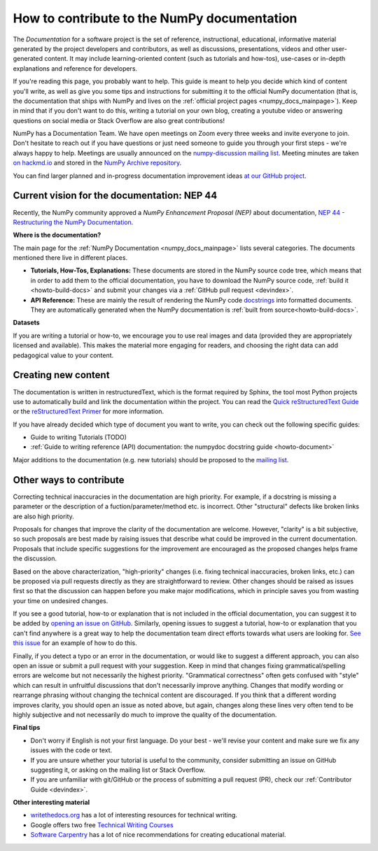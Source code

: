 .. _howto-docs:

############################################
How to contribute to the NumPy documentation
############################################

The *Documentation* for a software project is the set of reference,
instructional, educational, informative material generated by the project
developers and contributors, as well as discussions, presentations, videos and
other user-generated content. It may include learning-oriented content (such as
tutorials and how-tos), use-cases or in-depth explanations and reference for
developers.

If you're reading this page, you probably want to help. This guide is meant to
help you decide which kind of content you'll write, as well as give you some
tips and instructions for submitting it to the official NumPy documentation
(that is, the documentation that ships with NumPy and lives on the
:ref:`official project pages <numpy_docs_mainpage>`). Keep in mind that if you
don't want to do this, writing a tutorial on your own blog, creating a youtube
video or answering questions on social media or Stack Overflow are also great
contributions!

NumPy has a Documentation Team. We have open meetings on Zoom every three weeks
and invite everyone to join. Don't hesitate to reach out if you have questions
or just need someone to guide you through your first steps - we're always happy
to help. Meetings are usually announced on the `numpy-discussion mailing list
<https://mail.python.org/mailman/listinfo/numpy-discussion>`__. Meeting minutes
are taken `on hackmd.io <https://hackmd.io/oB_boakvRqKR-_2jRV-Qjg>`__ and stored
in the `NumPy Archive repository <https://github.com/numpy/archive>`__.

You can find larger planned and in-progress documentation improvement ideas `at
our GitHub project <https://github.com/orgs/numpy/projects/2>`__.

Current vision for the documentation: NEP 44
--------------------------------------------

Recently, the NumPy community approved a *NumPy Enhancement Proposal (NEP)*
about documentation, `NEP 44 - Restructuring the NumPy Documentation
<https://www.numpy.org/neps/nep-0044-restructuring-numpy-docs>`__.

**Where is the documentation?**

The main page for the :ref:`NumPy Documentation <numpy_docs_mainpage>` lists
several categories. The documents mentioned there live in different places.

- **Tutorials, How-Tos, Explanations:** These documents are stored in the NumPy
  source code tree, which means that in order to add them to the official
  documentation, you have to download the NumPy source code,
  :ref:`build it <howto-build-docs>` and submit your changes via a
  :ref:`GitHub pull request <devindex>`.

- **API Reference:** These are mainly the result of rendering the NumPy code
  `docstrings <https://www.python.org/dev/peps/pep-0257/>`__ into formatted
  documents. They are automatically generated when the NumPy documentation is
  :ref:`built from source<howto-build-docs>`.

**Datasets**

If you are writing a tutorial or how-to, we encourage you to use real images and
data (provided they are appropriately licensed and available). This makes the
material more engaging for readers, and choosing the right data can add
pedagogical value to your content.

Creating new content
--------------------

The documentation is written in restructuredText, which is the format required
by Sphinx, the tool most Python projects use to automatically build and link the
documentation within the project. You can read the
`Quick reStructuredText Guide
<https://docutils.sourceforge.io/docs/user/rst/quickref.html>`__ or the
`reStructuredText Primer
<http://www.sphinx-doc.org/en/stable/usage/restructuredtext/basics.html>`__ for
more information.

If you have already decided which type of document you want to write, you can
check out the following specific guides:

- Guide to writing Tutorials (TODO)
- :ref:`Guide to writing reference (API) documentation: the numpydoc docstring
  guide <howto-document>`

Major additions to the documentation (e.g. new tutorials) should be proposed to
the `mailing list
<https://mail.python.org/mailman/listinfo/numpy-discussion>`__.
  
Other ways to contribute
------------------------

Correcting technical inaccuracies in the documentation are high priority. For
example, if a docstring is missing a parameter or the description of a
fuction/parameter/method etc. is incorrect. Other "structural" defects like
broken links are also high priority.

Proposals for changes that improve the clarity of the documentation are welcome.
However, "clarity" is a bit subjective, so such proposals are best made by
raising issues that describe what could be improved in the current
documentation. Proposals that include specific suggestions for the improvement
are encouraged as the proposed changes helps frame the discussion.

Based on the above characterization, "high-priority" changes (i.e. fixing
technical inaccuracies, broken links, etc.) can be proposed via pull requests
directly as they are straightforward to review. Other changes should be raised
as issues first so that the discussion can happen before you make major
modifications, which in principle saves you from wasting your time on
undesired changes.

If you see a good tutorial, how-to or explanation that is not included in the
official documentation, you can suggest it to be added by `opening an issue on
GitHub <https://github.com/numpy/numpy/issues>`__. Similarly, opening issues to
suggest a tutorial, how-to or explanation that you can't find anywhere is a
great way to help the documentation team direct efforts towards what users are
looking for. `See this issue <https://github.com/numpy/numpy/issues/15760>`__
for an example of how to do this.

Finally, if you detect a typo or an error in the documentation, or would like to
suggest a different approach, you can also open an issue or submit a pull
request with your suggestion. Keep in mind that changes fixing
grammatical/spelling errors are welcome but not necessarily the highest
priority. "Grammatical correctness" often gets confused with "style" which can
result in unfruitful discussions that don't necessarily improve anything.
Changes that modify wording or rearrange phrasing without changing the technical
content are discouraged. If you think that a different wording improves clarity,
you should open an issue as noted above, but again, changes along these lines
very often tend to be highly subjective and not necessarily do much to improve
the quality of the documentation.

**Final tips**

- Don't worry if English is not your first language. Do your best - we'll revise
  your content and make sure we fix any issues with the code or text.
- If you are unsure whether your tutorial is useful to the community, consider
  submitting an issue on GitHub suggesting it, or asking on the mailing
  list or Stack Overflow.
- If you are unfamiliar with git/GitHub or the process of submitting a pull
  request (PR), check our :ref:`Contributor Guide <devindex>`.

**Other interesting material**

- `writethedocs.org <https://www.writethedocs.org/>`__ has a lot of interesting
  resources for technical writing.
- Google offers two free `Technical Writing Courses
  <https://developers.google.com/tech-writing>`__
- `Software Carpentry <https://software-carpentry.org/software>`__ has a lot of
  nice recommendations for creating educational material.
